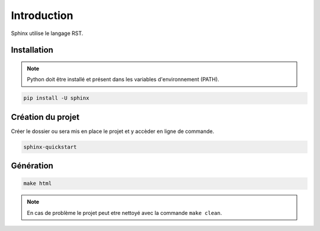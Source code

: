 Introduction
============

Sphinx utilise le langage RST.

Installation
------------

.. note::

    Python doit être installé et présent dans les variables d'environnement (PATH).

.. code-block::

    pip install -U sphinx

Création du projet
------------------

Créer le dossier ou sera mis en place le projet et y accèder en ligne de commande.

.. code-block::

    sphinx-quickstart

Génération
----------

.. code-block::

    make html

.. note::

    En cas de problème le projet peut etre nettoyé avec la commande ``make clean``.
    